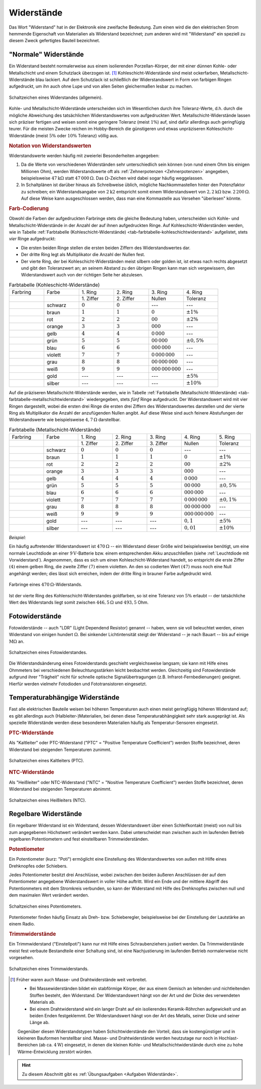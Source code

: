 
.. index:: Widerstand
.. _Widerstand:
.. _Widerstände:

Widerstände
===========

Das Wort "Widerstand" hat in der Elektronik eine zweifache Bedeutung. Zum einen
wird die den elektrischen Strom hemmende Eigenschaft von Materialien als
Widerstand bezeichnet; zum anderen wird mit "Widerstand" ein speziell zu diesem
Zweck gefertigtes Bauteil bezeichnet.

..
    Wird ein Widerstand von einem Strom durchflossen, so fällt an ihm eine
    Spannung ab, die sich nach dem Ohmschen Gesetz ergibt. U = R \cdot I

    Beispiel: :math:`R = \unit[20]{\Omega } ,\, I = \unit[4]{A} \quad
    \rightarrow \quad U = R \cdot I = \unit[80]{V}`

.. _Normale Widerstände:

"Normale" Widerstände
---------------------

Ein Widerstand besteht normalerweise aus einem isolierenden Porzellan-Körper,
der mit einer dünnen Kohle- oder Metallschicht und einem Schutzlack überzogen
ist. [#]_ Kohleschicht-Widerstände sind meist ockerfarben,
Metallschicht-Widerstände blau lackiert. Auf dem Schutzlack ist schließlich der
Widerstandswert in Form von farbigen Ringen aufgedruckt, um ihn auch ohne Lupe
und von allen Seiten gleichermaßen lesbar zu machen.

.. figure::
    ../pics/bauteile/schaltzeichen-widerstand.png
    :name: fig-widerstand-allgemein
    :alt:  fig-widerstand-allgemein
    :align: center
    :width: 30%

    Schaltzeichen eines Widerstandes (allgemein).

    .. only:: html

        :download:`SVG: Schaltzeichen Widerstand
        <../pics/bauteile/schaltzeichen-widerstand.svg>`

Kohle- und Metallschicht-Widerstände unterscheiden sich im Wesentlichen durch
ihre Toleranz-Werte, d.h. durch die mögliche Abweichung des tatsächlichen
Widerstandswertes vom aufgedruckten Wert. Metallschicht-Widerstände lassen sich
präziser fertigen und weisen somit eine geringere Toleranz (meist :math:`1\%`)
auf, sind dafür allerdings auch geringfügig teurer. Für die meisten Zwecke
reichen im Hobby-Bereich die günstigeren und etwas unpräziseren
Kohleschicht-Widerstände (meist :math:`5\%` oder :math:`10\%` Toleranz) völlig
aus.


.. _Notation von Widerstandswerten:

.. rubric:: Notation von Widerstandswerten

Widerstandswerte werden häufig mit zweierlei Besonderheiten angegeben:

1. Da die Werte von verschiedenen Widerständen sehr unterschiedlich sein können
   (von rund einem Ohm bis einigen Millionen Ohm), werden Widerstandswerte oft
   als :ref:`Zehnerpotenzen <Zehnerpotenzen>` angegeben, beispielsweise
   :math:`\unit[47]{k \Omega }` statt :math:`\unit[47\,000]{\Omega }`. Das
   :math:`\Omega`-Zeichen wird dabei sogar häufig weggelassen.
2. In Schaltplänen ist darüber hinaus als Schreibweise üblich, mögliche
   Nachkommastellen hinter den Potenzfaktor zu schreiben; ein Widerstandsangabe
   von :math:`2\mathrm{k}2` entspricht somit einem Widerstandswert von
   :math:`\unit[2,2]{k \Omega }` bzw. :math:`\unit[2\,200]{\Omega }`. Auf diese
   Weise kann ausgeschlossen werden, dass man eine Kommastelle aus Versehen
   "überlesen" könnte.


.. _Farb-Codierung:

.. rubric:: Farb-Codierung

Obwohl die Farben der aufgedruckten Farbringe stets die gleiche Bedeutung haben,
unterscheiden sich Kohle- und Metallschicht-Widerstände in der Anzahl der auf
ihnen aufgedruckten Ringe. Auf Kohleschicht-Widerständen werden, wie in Tabelle
:ref:`Farbtabelle (Kohleschicht-Widerstände)
<tab-farbtabelle-kohleschichtwiderstand>` aufgelistet, stets *vier* Ringe
aufgedruckt:

* Die ersten beiden Ringe stellen die ersten beiden Ziffern des
  Widerstandswertes dar.
* Der dritte Ring legt als Multiplikator die Anzahl der Nullen fest.
* Der vierte Ring, der bei Kohleschicht-Widerständen meist silbern oder golden
  ist, ist etwas nach rechts abgesetzt und gibt den Toleranzwert an; an seinem
  Abstand zu den übrigen Ringen kann man sich vergewissern, den Widerstandswert
  auch von der richtigen Seite her abzulesen.

.. list-table:: Farbtabelle (Kohleschicht-Widerstände)
    :name:  tab-farbtabelle-kohleschichtwiderstand
    :widths: 50 50 50 50 50 50

    * - Farbring
      - Farbe
      - \1. Ring
      - \2. Ring
      - \3. Ring
      - \4. Ring
    * -
      -
      - \1. Ziffer
      - \2. Ziffer
      - Nullen
      - Toleranz
    * - .. image:: ../pics/bauteile/widerstandsring-schwarz.png
      - schwarz
      -  :math:`0`
      -  :math:`0`
      -  ---
      -  ---
    * - .. image:: ../pics/bauteile/widerstandsring-braun.png
      - braun
      -  :math:`1`
      -  :math:`1`
      -  :math:`0`
      -  :math:`\pm 1\%`
    * - .. image:: ../pics/bauteile/widerstandsring-rot.png
      - rot
      -  :math:`2`
      -  :math:`2`
      -  :math:`00`
      -  :math:`\pm 2\%`
    * - .. image:: ../pics/bauteile/widerstandsring-orange.png
      - orange
      -  :math:`3`
      -  :math:`3`
      -  :math:`000`
      -  ---
    * - .. image:: ../pics/bauteile/widerstandsring-gelb.png
      - gelb
      -  :math:`4`
      -  :math:`4`
      -  :math:`0\,000`
      -  ---
    * - .. image:: ../pics/bauteile/widerstandsring-gruen.png
      - grün
      -  :math:`5`
      -  :math:`5`
      -  :math:`00\,000`
      -  :math:`\pm 0,5\%`
    * - .. image:: ../pics/bauteile/widerstandsring-blau.png
      - blau
      -  :math:`6`
      -  :math:`6`
      -  :math:`000\,000`
      -  ---
    * - .. image:: ../pics/bauteile/widerstandsring-violett.png
      - violett
      -  :math:`7`
      -  :math:`7`
      -  :math:`0\,000\,000`
      -  ---
    * - .. image:: ../pics/bauteile/widerstandsring-grau.png
      - grau
      -  :math:`8`
      -  :math:`8`
      -  :math:`00\,000\,000`
      -  ---
    * - .. image:: ../pics/bauteile/widerstandsring-weiss.png
      - weiß
      -  :math:`9`
      -  :math:`9`
      -  :math:`000\,000\,000`
      -  ---
    * - .. image:: ../pics/bauteile/widerstandsring-gold.png
      - gold
      -  ---
      -  ---
      -  ---
      -  :math:`\pm 5\%`
    * - .. image:: ../pics/bauteile/widerstandsring-silber.png
      - silber
      -  ---
      -  ---
      -  ---
      -  :math:`\pm 10\%`

Auf die präziseren Metallschicht-Widerstände werden, wie in Tabelle
:ref:`Farbtabelle (Metallschicht-Widerstände)
<tab-farbtabelle-metallschichtwiderstand>` wiedergegeben, stets *fünf* Ringe
aufgedruckt. Der Widerstandswert wird mit vier Ringen dargestellt, wobei die
ersten drei Ringe die ersten drei Ziffern des Widerstandswertes darstellen und
der vierte Ring als Multiplikator die Anzahl der anzufügenden Nullen angibt. Auf
diese Weise sind auch feinere Abstufungen der Widerstandswerte wie
beispielsweise :math:`\unit[4,7]{\Omega }` darstellbar.

.. list-table:: Farbtabelle (Metallschicht-Widerstände)
    :name:  tab-farbtabelle-metallschichtwiderstand
    :widths: 50 50 50 50 50 50 50

    * - Farbring
      - Farbe
      - \1. Ring
      - \2. Ring
      - \3. Ring
      - \4. Ring
      - \5. Ring
    * -
      -
      - \1. Ziffer
      - \2. Ziffer
      - \3. Ziffer
      - Nullen
      - Toleranz
    * - .. image:: ../pics/bauteile/widerstandsring-schwarz.png
      - schwarz
      -  :math:`0`
      -  :math:`0`
      -  :math:`0`
      -  ---
      -  ---
    * - .. image:: ../pics/bauteile/widerstandsring-braun.png
      - braun
      -  :math:`1`
      -  :math:`1`
      -  :math:`1`
      -  :math:`0`
      -  :math:`\pm 1\%`
    * - .. image:: ../pics/bauteile/widerstandsring-rot.png
      - rot
      -  :math:`2`
      -  :math:`2`
      -  :math:`2`
      -  :math:`00`
      -  :math:`\pm 2\%`
    * - .. image:: ../pics/bauteile/widerstandsring-orange.png
      - orange
      -  :math:`3`
      -  :math:`3`
      -  :math:`3`
      -  :math:`000`
      -  ---
    * - .. image:: ../pics/bauteile/widerstandsring-gelb.png
      - gelb
      -  :math:`4`
      -  :math:`4`
      -  :math:`4`
      -  :math:`0\,000`
      -  ---
    * - .. image:: ../pics/bauteile/widerstandsring-gruen.png
      - grün
      -  :math:`5`
      -  :math:`5`
      -  :math:`5`
      -  :math:`00\,000`
      -  :math:`\pm 0,5\%`
    * - .. image:: ../pics/bauteile/widerstandsring-blau.png
      - blau
      -  :math:`6`
      -  :math:`6`
      -  :math:`6`
      -  :math:`000\,000`
      -  ---
    * - .. image:: ../pics/bauteile/widerstandsring-violett.png
      - violett
      -  :math:`7`
      -  :math:`7`
      -  :math:`7`
      -  :math:`0\,000\,000`
      -  :math:`\pm 0,1\%`
    * - .. image:: ../pics/bauteile/widerstandsring-grau.png
      - grau
      -  :math:`8`
      -  :math:`8`
      -  :math:`8`
      -  :math:`00\,000\,000`
      -  ---
    * - .. image:: ../pics/bauteile/widerstandsring-weiss.png
      - weiß
      -  :math:`9`
      -  :math:`9`
      -  :math:`9`
      -  :math:`000\,000\,000`
      -  ---
    * - .. image:: ../pics/bauteile/widerstandsring-gold.png
      - gold
      -  ---
      -  ---
      -  ---
      -  :math:`0,1`
      -  :math:`\pm 5\%`
    * - .. image:: ../pics/bauteile/widerstandsring-silber.png
      - silber
      -  ---
      -  ---
      -  ---
      -  :math:`0,01`
      -  :math:`\pm 10\%`


*Beispiel:*

Ein häufig auftretender Widerstandswert ist :math:`\unit[470]{\Omega}` -- ein
Widerstand dieser Größe wird beispielsweise benötigt, um eine normale
Leuchtdiode an einer :math:`\unit[9]{V}`-Batterie bzw. einem entsprechenden Akku
anzuschließen (siehe :ref:`Leuchtdiode mit Vorwiderstand`). Angenommen, dass es
sich um einen Kohleschicht-Widerstand handelt, so entspricht die erste Ziffer
:math:`(4)` einem gelben Ring, die zweite Ziffer :math:`(7)` einem violetten. An
den so codierten Wert :math:`(47)` muss noch eine Null angehängt werden; dies
lässt sich erreichen, indem der dritte Ring in brauner Farbe aufgedruckt wird.

.. figure::
    ../pics/bauteile/widerstand-farbringe-beispiel-470-ohm.png
    :name: fig-widerstand-farbringe-beispiel-470-ohm
    :alt:  fig-widerstand-farbringe-beispiel-470-ohm
    :align: center
    :width: 40%

    Farbringe eines :math:`\unit[470]{\Omega }`-Widerstands.

    .. only:: html

        :download:`SVG: Farbringe-Beispiel (470 Ohm)
        <../pics/bauteile/widerstand-farbringe-beispiel-470-ohm.svg>`

Ist der vierte Ring des Kohlenschicht-Widerstandes goldfarben, so ist eine
Toleranz von :math:`5\%` erlaubt -- der tatsächliche Wert des Widerstands
liegt somit zwischen :math:`\unit[446,5]{\Omega }` und :math:`493,5` Ohm.


.. todo::

    Belastbarkeit von Widerstaenden
    Widerstandsreihe http://www.elektronik-kompendium.de/sites/bau/1109071.htm


.. index::
    single: Widerstand; Fotowiderstand

.. _Fotowiderstand:

Fotowiderstände
---------------

Fotowiderstände -- auch "LDR" (Light Dependend Resistor) genannt -- haben, wenn
sie voll beleuchtet werden, einen Widerstand von einigen hundert
:math:`\unit[]{\Omega}`. Bei sinkender Lichtintensität steigt der Widerstand --
je nach Bauart -- bis auf einige :math:`\unit[]{M \Omega}` an.

.. figure::
    ../pics/bauteile/schaltzeichen-widerstand-fotowiderstand.png
    :name: fig-fotowiderstand
    :alt:  fig-fotowiderstand
    :align: center
    :width: 30%

    Schaltzeichen eines Fotowiderstandes.

    .. only:: html

        :download:`SVG: Schaltzeichen Fotowiderstand
        <../pics/bauteile/schaltzeichen-widerstand-fotowiderstand.svg>`

Die Widerstandsänderung eines Fotowiderstands geschieht vergleichsweise langsam;
sie kann mit Hilfe eines Ohmmeters bei verschiedenen Beleuchtungsstärken leicht
beobachtet werden. Gleichzeitig sind Fotowiderstände aufgrund ihrer "Trägheit"
nicht für schnelle optische Signalübertragungen (z.B. Infrarot-Fernbedienungen)
geeignet. Hierfür werden vielmehr Fotodioden und Fototransistoren eingesetzt.


.. _Temperaturabhängige Widerstände:

Temperaturabhängige Widerstände
--------------------------------

Fast alle elektrischen Bauteile weisen bei höheren Temperaturen auch einen
meist geringfügig höheren Widerstand auf; es gibt allerdings auch
(Halbleiter-)Materialien, bei denen diese Temperaturabhängigkeit sehr stark
ausgeprägt ist. Als spezielle Widerstände werden diese besonderen Materialien
häufig als Temperatur-Sensoren eingesetzt.


.. index:: PTC-Widerstand

.. rubric:: PTC-Widerstände

Als "Kaltleiter" oder PTC-Widerstand ("PTC" = "Positive Temperature
Coefficient") werden Stoffe bezeichnet, deren Widerstand bei steigenden
Temperaturen zunimmt.

.. figure::
    ../pics/bauteile/schaltzeichen-widerstand-kaltleiter.png
    :name: fig-widerstand-kaltleiter
    :alt:  fig-widerstand-kaltleiter
    :align: center
    :width: 30%

    Schaltzeichen eines Kaltleiters (PTC).

    .. only:: html

        :download:`SVG: Schaltzeichen Kaltleiter (PTC)
        <../pics/bauteile/schaltzeichen-widerstand-kaltleiter.svg>`


.. index:: NTC-Widerstand

.. rubric:: NTC-Widerstände

Als "Heißleiter" oder NTC-Widerstand ("NTC" = "Nositive Temperature
Coefficient") werden Stoffe bezeichnet, deren Widerstand bei steigenden
Temperaturen abnimmt.

..  The value of an NTC (e.g. 10k)  is usually given at an ambient temperature of 25 degrees Celsius.

.. figure::
    ../pics/bauteile/schaltzeichen-widerstand-heissleiter.png
    :name: fig-widerstand-heissleiter
    :alt:  fig-widerstand-heissleiter
    :align: center
    :width: 30%

    Schaltzeichen eines Heißleiters (NTC).

    .. only:: html

        :download:`SVG: Schaltzeichen Heißleiter (NTC)
        <../pics/bauteile/schaltzeichen-widerstand-heissleiter.svg>`


.. _Regelbare Widerstände:

Regelbare Widerstände
---------------------

Ein regelbarer Widerstand ist ein Widerstand, dessen Widerstandswert über einen
Schleifkontakt (meist) von null bis zum angegebenen Höchstwert verändert werden
kann. Dabei unterscheidet man zwischen auch im laufenden Betrieb regelbaren
Potentiometern und fest einstellbaren Trimmwiderständen.

.. index::
    single: Widerstand; Potentiometer
    single: Potentiometer
.. _Potentiometer:

.. rubric:: Potentiometer

Ein Potentiometer (kurz: "Poti") ermöglicht eine Einstellung des
Widerstandswertes von außen mit Hilfe eines Drehknopfes oder Schiebers.

Jedes Potentiometer besitzt drei Anschlüsse, wobei zwischen den beiden äußeren
Anschlüssen der auf dem Potentiometer angegebene Widerstandswert in voller Höhe
auftritt. Wird ein Ende und der mittlere Abgriff des Potentionmeters mit dem
Stromkreis verbunden, so kann der Widerstand mit Hilfe des Drehknopfes zwischen
null und dem maximalen Wert verändert werden.

.. figure::
    ../pics/bauteile/schaltzeichen-widerstand-potentiometer.png
    :name: fig-widerstand-potentiometer
    :alt:  fig-widerstand-potentiometer
    :align: center
    :width: 30%

    Schaltzeichen eines Potentiometers.

    .. only:: html

        :download:`SVG: Schaltzeichen Potentiometer
        <../pics/bauteile/schaltzeichen-widerstand-potentiometer.svg>`

Potentiometer finden häufig Einsatz als Dreh- bzw. Schieberegler, beispielsweise
bei der Einstellung der Lautstärke an einem Radio.

.. Schaltpoti..


.. _Trimmwiderstand:
.. index::
    single: Widerstand; Trimmwiderstand
    single: Trimmwiderstand

.. rubric:: Trimmwiderstände

Ein Trimmwiderstand ("Einstellpoti") kann nur mit Hilfe eines Schraubenziehers
justiert werden. Da Trimmwiderstände meist fest verbaute Bestandteile einer
Schaltung sind, ist eine Nachjustierung im laufenden Betrieb normalerweise nicht
vorgesehen.

.. figure::
    ../pics/bauteile/schaltzeichen-widerstand-trimmwiderstand.png
    :name: fig-widerstand-trimmwiderstand
    :alt:  fig-widerstand-trimmwiderstand
    :align: center
    :width: 30%

    Schaltzeichen eines Trimmwiderstands.

    .. only:: html

        :download:`SVG: Schaltzeichen Trimmwiderstand
        <../pics/bauteile/schaltzeichen-widerstand-trimmwiderstand.svg>`

.. Einsatzgebiet:


.. raw:: html

    <hr />

.. only:: html

    .. rubric:: Anmerkungen:

.. [#]  Früher waren auch Masse- und Drahtwiderstände weit verbreitet.

    * Bei Massewiderständen bildet ein stabförmige Körper, der aus einem
      Gemisch an leitenden und nichtleitenden Stoffen besteht, den
      Widerstand. Der Widerstandswert hängt von der Art und der Dicke des
      verwendeten Materials ab.
    * Bei einem Drahtwiderstand wird ein langer Draht auf ein isolierendes
      Keramik-Röhrchen aufgewickelt und an beiden Enden festgeklemmt. Der
      Widerstandswert hängt von der Art des Metalls, seiner Dicke und seiner
      Länge ab.

    Gegenüber diesen Widerstandstypen haben Schichtwiderstände den Vorteil,
    dass sie kostengünstiger und in kleineren Bauformen herstellbar sind.
    Masse- und Drahtwiderstände werden heutzutage nur noch in
    Hochlast-Bereichen (ab ca. :math:`\unit[4]{W}`) eingesetzt, in denen die
    kleinen Kohle- und Metallschichtwiderstände durch eine zu hohe
    Wärme-Entwicklung zerstört würden.

.. raw:: html

    <hr />

.. hint::

    Zu diesem Abschnitt gibt es :ref:`Übungsaufgaben <Aufgaben Widerstände>`.

.. :ref:`Versuche <Versuche zu Widerständen>`

